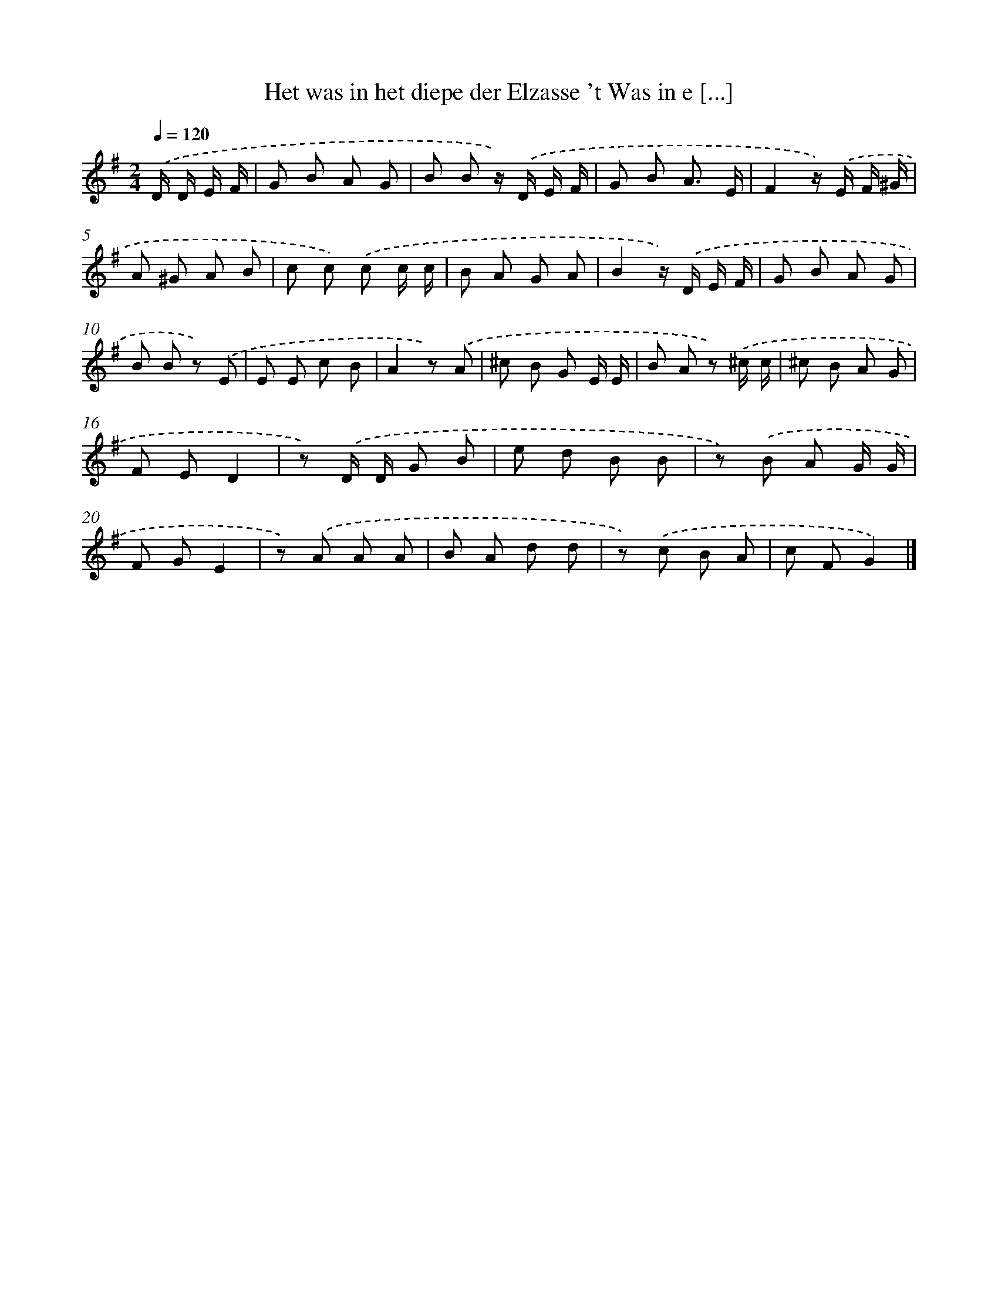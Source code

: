 X: 3215
T: Het was in het diepe der Elzasse 't Was in e [...]
%%abc-version 2.0
%%abcx-abcm2ps-target-version 5.9.1 (29 Sep 2008)
%%abc-creator hum2abc beta
%%abcx-conversion-date 2018/11/01 14:35:58
%%humdrum-veritas 1276417021
%%humdrum-veritas-data 507222361
%%continueall 1
%%barnumbers 0
L: 1/8
M: 2/4
Q: 1/4=120
K: G clef=treble
.('D/ D/ E/ F/ [I:setbarnb 1]|
G B A G |
B B z/) .('D/ E/ F/ |
G B A3/ E/ |
F2z/) .('E/ F/ ^G/ |
A ^G A B |
c c) .('c c/ c/ |
B A G A |
B2z/) .('D/ E/ F/ |
G B A G |
B B z) .('E |
E E c B |
A2z) .('A |
^c B G E/ E/ |
B A z) .('^c/ c/ |
^c B A G |
F ED2 |
z) .('D/ D/ G B |
e d B B |
z) .('B A G/ G/ |
F GE2 |
z) .('A A A |
B A d d |
z) .('c B A |
c FG2) |]
